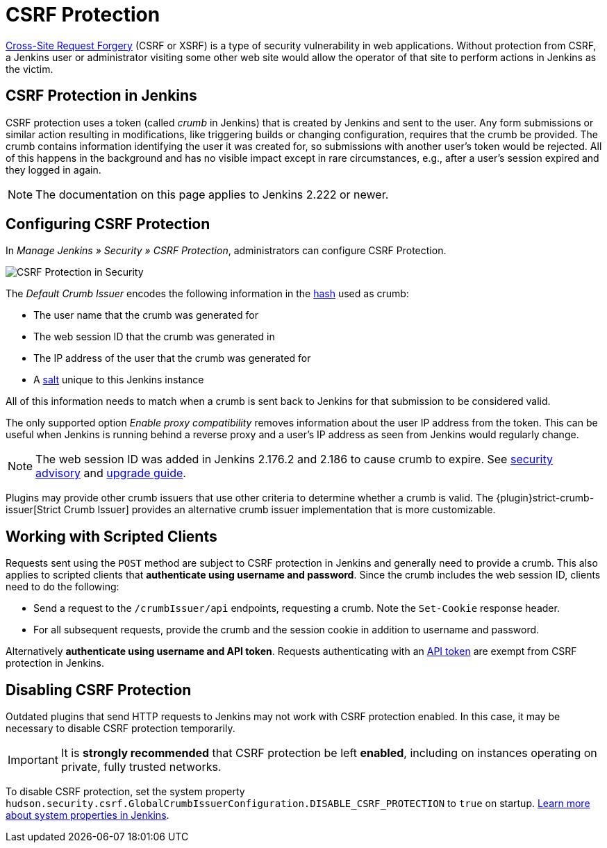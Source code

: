 = CSRF Protection

https://en.wikipedia.org/wiki/Cross-site_request_forgery[Cross-Site Request Forgery] (CSRF or XSRF) is a type of security vulnerability in web applications.
Without protection from CSRF, a Jenkins user or administrator visiting some other web site would allow the operator of that site to perform actions in Jenkins as the victim.

## CSRF Protection in Jenkins

CSRF protection uses a token (called _crumb_ in Jenkins) that is created by Jenkins and sent to the user.
Any form submissions or similar action resulting in modifications, like triggering builds or changing configuration, requires that the crumb be provided.
The crumb contains information identifying the user it was created for, so submissions with another user's token would be rejected.
All of this happens in the background and has no visible impact except in rare circumstances, e.g., after a user's session expired and they logged in again.

NOTE: The documentation on this page applies to Jenkins 2.222 or newer.


## Configuring CSRF Protection

In _Manage Jenkins » Security » CSRF Protection_, administrators can configure CSRF Protection.

image::configure-global-security-prevent-csrf.png["CSRF Protection in Security", role=center]

The _Default Crumb Issuer_ encodes the following information in the https://en.wikipedia.org/wiki/Cryptographic_hash_function[hash] used as crumb:

* The user name that the crumb was generated for
* The web session ID that the crumb was generated in
* The IP address of the user that the crumb was generated for
* A https://en.wikipedia.org/wiki/Salt_(cryptography)[salt] unique to this Jenkins instance

All of this information needs to match when a crumb is sent back to Jenkins for that submission to be considered valid.

The only supported option _Enable proxy compatibility_ removes information about the user IP address from the token.
This can be useful when Jenkins is running behind a reverse proxy and a user's IP address as seen from Jenkins would regularly change.

NOTE: The web session ID was added in Jenkins 2.176.2 and 2.186 to cause crumb to expire.
See link:/security/advisory/2019-07-17/#SECURITY-626[security advisory] and link:/doc/upgrade-guide/2.176/#SECURITY-626[upgrade guide].

Plugins may provide other crumb issuers that use other criteria to determine whether a crumb is valid.
The {plugin}strict-crumb-issuer[Strict Crumb Issuer] provides an alternative crumb issuer implementation that is more customizable.


## Working with Scripted Clients

Requests sent using the `POST` method are subject to CSRF protection in Jenkins and generally need to provide a crumb.
This also applies to scripted clients that **authenticate using username and password**.
Since the crumb includes the web session ID, clients need to do the following:

* Send a request to the `/crumbIssuer/api` endpoints, requesting a crumb. Note the `Set-Cookie` response header.
* For all subsequent requests, provide the crumb and the session cookie in addition to username and password.

Alternatively **authenticate using username and API token**.
Requests authenticating with an xref:user-docs:system-administration:authenticating-scripted-clients.adoc[API token] are exempt from CSRF protection in Jenkins.

## Disabling CSRF Protection

Outdated plugins that send HTTP requests to Jenkins may not work with CSRF protection enabled.
In this case, it may be necessary to disable CSRF protection temporarily.

IMPORTANT: It is *strongly recommended* that CSRF protection be left *enabled*, including on instances operating on private, fully trusted networks.

To disable CSRF protection, set the system property `hudson.security.csrf.GlobalCrumbIssuerConfiguration.DISABLE_CSRF_PROTECTION` to `true` on startup.
xref:user-docs:managing:system-properties.adoc[Learn more about system properties in Jenkins].
